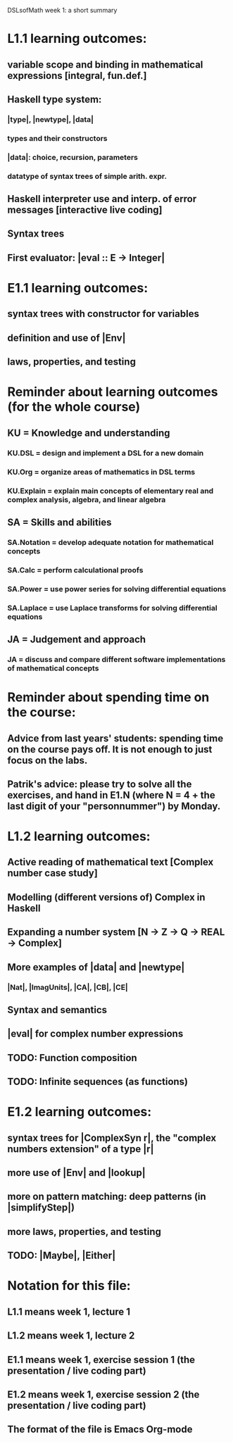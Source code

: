 DSLsofMath week 1: a short summary

* L1.1 learning outcomes:
** variable scope and binding in mathematical expressions [integral, fun.def.]
** Haskell type system:
*** |type|, |newtype|, |data|
*** types and their constructors
*** |data|: choice, recursion, parameters
*** datatype of syntax trees of simple arith. expr.
** Haskell interpreter use and interp. of error messages [interactive live coding]
** Syntax trees
** First evaluator: |eval :: E -> Integer|
* E1.1 learning outcomes:
** syntax trees with constructor for variables
** definition and use of |Env|
** laws, properties, and testing
* Reminder about learning outcomes (for the whole course)
** KU = Knowledge and understanding
*** KU.DSL      = design and implement a DSL for a new domain
*** KU.Org      = organize areas of mathematics in DSL terms
*** KU.Explain  = explain main concepts of elementary real and complex analysis, algebra, and linear algebra
** SA = Skills and abilities
*** SA.Notation = develop adequate notation for mathematical concepts
*** SA.Calc     = perform calculational proofs
*** SA.Power    = use power series for solving differential equations
*** SA.Laplace  = use Laplace transforms for solving differential equations
** JA = Judgement and approach
*** JA = discuss and compare different software implementations of mathematical concepts
* Reminder about spending time on the course:
** Advice from last years' students: spending time on the course pays off. It is not enough to just focus on the labs.
** Patrik's advice: please try to solve all the exercises, and hand in E1.N (where N = 4 + the last digit of your "personnummer") by Monday.
* L1.2 learning outcomes:
** Active reading of mathematical text [Complex number case study]
** Modelling (different versions of) Complex in Haskell
** Expanding a number system [N -> Z -> Q -> REAL -> Complex]
** More examples of |data| and |newtype|
*** |Nat|, |ImagUnits|, |CA|, |CB|, |CE|
** Syntax and semantics
** |eval| for complex number expressions
** TODO: Function composition
** TODO: Infinite sequences (as functions)
* E1.2 learning outcomes:
** syntax trees for |ComplexSyn r|, the "complex numbers extension" of a type |r|
** more use of |Env| and |lookup|
** more on pattern matching: deep patterns (in |simplifyStep|)
** more laws, properties, and testing
** TODO: |Maybe|, |Either|
* Notation for this file:
** L1.1 means week 1, lecture 1
** L1.2 means week 1, lecture 2
** E1.1 means week 1, exercise session 1 (the presentation / live coding part)
** E1.2 means week 1, exercise session 2 (the presentation / live coding part)
** The format of the file is Emacs Org-mode
